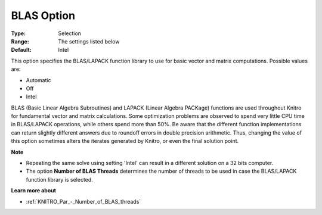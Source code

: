.. _KNITRO_General_-_BLAS_Option:


BLAS Option
===========



:Type:	Selection	
:Range:	The settings listed below	
:Default:	Intel



This option specifies the BLAS/LAPACK function library to use for basic vector and matrix computations. Possible values are:



*	Automatic
*	Off
*	Intel




BLAS (Basic Linear Algebra Subroutines) and LAPACK (Linear Algebra PACKage) functions are used throughout Knitro for fundamental vector and matrix calculations. Some optimization problems are observed to spend very little CPU time in BLAS/LAPACK operations, while others spend more than 50%. Be aware that the different function implementations can return slightly different answers due to roundoff errors in double precision arithmetic. Thus, changing the value of this option sometimes alters the iterates generated by Knitro, or even the final solution point.





**Note** 

*	Repeating the same solve using setting 'Intel' can result in a different solution on a 32 bits computer.
*	The option **Number of BLAS Threads**  determines the number of threads to be used in case the BLAS/LAPACK function library is selected.




**Learn more about** 

*	:ref:`KNITRO_Par_-_Number_of_BLAS_threads` 
